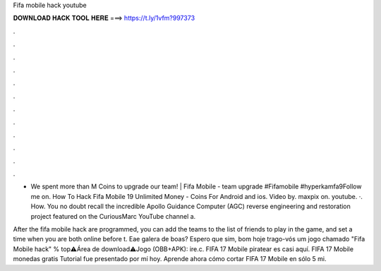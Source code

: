Fifa mobile hack youtube



𝐃𝐎𝐖𝐍𝐋𝐎𝐀𝐃 𝐇𝐀𝐂𝐊 𝐓𝐎𝐎𝐋 𝐇𝐄𝐑𝐄 ===> https://t.ly/1vfm?997373



.



.



.



.



.



.



.



.



.



.



.



.

- We spent more than M Coins to upgrade our team! | Fifa Mobile - team upgrade #Fifamobile #hyperkamfa9Follow me on. How To Hack Fifa Mobile 19 Unlimited Money - Coins For Android and ios. Video by. maxpix on. youtube. ·. How. You no doubt recall the incredible Apollo Guidance Computer (AGC) reverse engineering and restoration project featured on the CuriousMarc YouTube channel a.

After the fifa mobile hack are programmed, you can add the teams to the list of friends to play in the game, and set a time when you are both online before t. Eae galera de boas? Espero que sim, bom hoje trago-vós um jogo chamado "Fifa Mobile hack" % top⚠️Área de download⚠️Jogo (OBB+APK): ire.c. FIFA 17 Mobile piratear es casi aquí. FIFA 17 Mobile monedas gratis Tutorial fue presentado por mí hoy. Aprende ahora cómo cortar FIFA 17 Mobile en sólo 5 mi.
